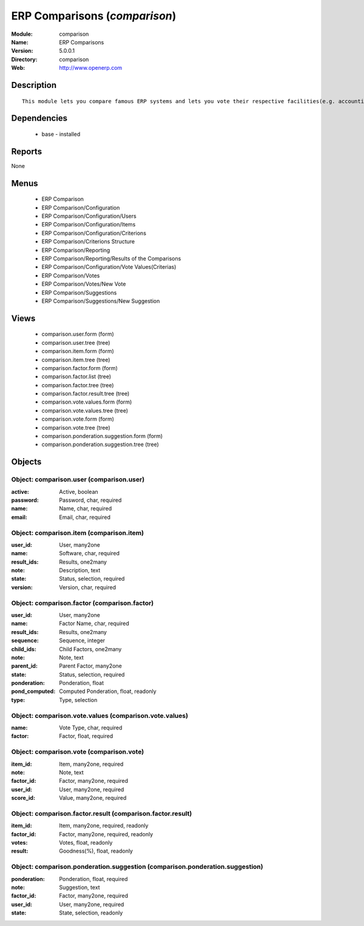 
.. module:: comparison
    :synopsis: ERP Comparisons
    :noindex:
.. 

ERP Comparisons (*comparison*)
==============================
:Module: comparison
:Name: ERP Comparisons
:Version: 5.0.0.1
:Directory: comparison
:Web: http://www.openerp.com

Description
-----------

::

  This module lets you compare famous ERP systems and lets you vote their respective facilities(e.g. accounting, BOM Support, etc.) provided by them.

Dependencies
------------

 * base - installed

Reports
-------

None


Menus
-------

 * ERP Comparison
 * ERP Comparison/Configuration
 * ERP Comparison/Configuration/Users
 * ERP Comparison/Configuration/Items
 * ERP Comparison/Configuration/Criterions
 * ERP Comparison/Criterions Structure
 * ERP Comparison/Reporting
 * ERP Comparison/Reporting/Results of the Comparisons
 * ERP Comparison/Configuration/Vote Values(Criterias)
 * ERP Comparison/Votes
 * ERP Comparison/Votes/New Vote
 * ERP Comparison/Suggestions
 * ERP Comparison/Suggestions/New Suggestion

Views
-----

 * comparison.user.form (form)
 * comparison.user.tree (tree)
 * comparison.item.form (form)
 * comparison.item.tree (tree)
 * comparison.factor.form (form)
 * comparison.factor.list (tree)
 * comparison.factor.tree (tree)
 * comparison.factor.result.tree (tree)
 * comparison.vote.values.form (form)
 * comparison.vote.values.tree (tree)
 * comparison.vote.form (form)
 * comparison.vote.tree (tree)
 * comparison.ponderation.suggestion.form (form)
 * comparison.ponderation.suggestion.tree (tree)


Objects
-------

Object: comparison.user (comparison.user)
#########################################



:active: Active, boolean





:password: Password, char, required





:name: Name, char, required





:email: Email, char, required




Object: comparison.item (comparison.item)
#########################################



:user_id: User, many2one





:name: Software, char, required





:result_ids: Results, one2many





:note: Description, text





:state: Status, selection, required





:version: Version, char, required




Object: comparison.factor (comparison.factor)
#############################################



:user_id: User, many2one





:name: Factor Name, char, required





:result_ids: Results, one2many





:sequence: Sequence, integer





:child_ids: Child Factors, one2many





:note: Note, text





:parent_id: Parent Factor, many2one





:state: Status, selection, required





:ponderation: Ponderation, float





:pond_computed: Computed Ponderation, float, readonly





:type: Type, selection




Object: comparison.vote.values (comparison.vote.values)
#######################################################



:name: Vote Type, char, required





:factor: Factor, float, required




Object: comparison.vote (comparison.vote)
#########################################



:item_id: Item, many2one, required





:note: Note, text





:factor_id: Factor, many2one, required





:user_id: User, many2one, required





:score_id: Value, many2one, required




Object: comparison.factor.result (comparison.factor.result)
###########################################################



:item_id: Item, many2one, required, readonly





:factor_id: Factor, many2one, required, readonly





:votes: Votes, float, readonly





:result: Goodness(%), float, readonly




Object: comparison.ponderation.suggestion (comparison.ponderation.suggestion)
#############################################################################



:ponderation: Ponderation, float, required





:note: Suggestion, text





:factor_id: Factor, many2one, required





:user_id: User, many2one, required





:state: State, selection, readonly


